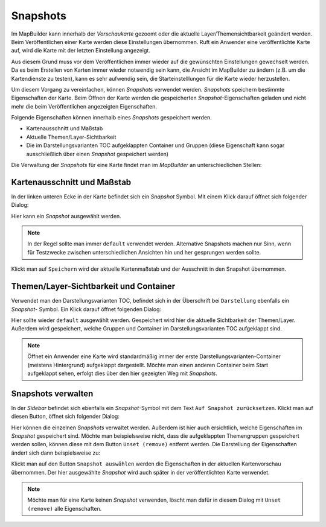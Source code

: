 Snapshots
=========

Im MapBuilder kann innerhalb der *Vorschaukarte* gezoomt oder die aktuelle Layer/Themensichtbarkeit geändert werden.
Beim Veröffentlichen einer Karte werden diese Einstellungen übernommen. Ruft ein Anwender eine veröffentlichte Karte
auf, wird die Karte mit der letzten Einstellung angezeigt.

Aus diesem Grund muss vor dem Veröffentlichen immer wieder auf die gewünschten Einstellungen gewechselt werden.
Da es beim Erstellen von Karten immer wieder notwendig sein kann, die Ansicht im MapBuilder zu ändern (z.B. um die Kartendienste zu testen),
kann es sehr aufwendig sein, die Starteinstelllungen für die Karte wieder herzustellen.

Um diesem Vorgang zu vereinfachen, können *Snapshots* verwendet werden.
*Snapshots* speichern bestimmte Eigenschaften der Karte. Beim Öffnen der Karte werden die gespeicherten *Snapshot*-Eigenschaften geladen
und nicht mehr die beim Veröffentlichen angezeigten Eigenschaften.

Folgende Eigenschaften können innerhalb eines *Snapshots* gespeichert werden.

* Kartenausschnitt und Maßstab
* Aktuelle Themen/Layer-Sichtbarkeit
* Die im Darstellungsvarianten TOC aufgeklappten Container und Gruppen 
  (diese Eigenschaft kann sogar ausschließlich über einen *Snapshot* gespeichert werden)

Die Verwaltung der *Snapshots* für eine Karte findet man im *MapBuilder* an unterschiedlichen Stellen:

.. image:: img/snapshots1.png 

Kartenausschnitt und Maßstab
----------------------------

In der linken unteren Ecke in der Karte befindet sich ein *Snapshot* Symbol. Mit einem Klick darauf 
öffnet sich folgender Dialog:

.. image:: img/snapshots2.png 

Hier kann ein *Snapshot* ausgewählt werden. 

.. note::
   In der Regel sollte man immer ``default`` verwendet werden. Alternative Snapshots machen nur Sinn, wenn 
   für Testzwecke zwischen unterschiedlichen Ansichten hin und her gesprungen werden sollte.

Klickt man auf ``Speichern`` wird der aktuelle Kartenmaßstab und der Ausschnitt in den Snapshot übernommen.

Themen/Layer-Sichtbarkeit und Container
---------------------------------------

Verwendet man den Darstellungsvarianten TOC, befindet sich in der Überschrift bei ``Darstellung`` ebenfalls ein *Snapshot*-
Symbol. Ein Klick darauf öffnet folgenden Dialog:

.. image:: img/snapshots3.png
   
Hier sollte wieder ``default`` ausgewählt werden. Gespeichert wird hier die aktuelle Sichtbarkeit der Themen/Layer.
Außerdem wird gespeichert, welche Gruppen und Container im Darstellungsvarianten TOC aufgeklappt sind.

.. note::
   Öffnet ein Anwender eine Karte wird standardmäßig immer der erste Darstellungsvarianten-Container (meistens Hintergrund)
   aufgeklappt dargestellt. Möchte man einen anderen Container beim Start aufgeklappt sehen, erfolgt dies über den hier gezeigten Weg
   mit *Snapshots*.

Snapshots verwalten
-------------------

In der *Sidebar* befindet sich ebenfalls ein *Snapshot*-Symbol mit dem Text ``Auf Snapshot zurücksetzen``. Klickt man auf diesen 
Button, öffnet sich folgender Dialog:

.. image:: img/snapshots4.png

Hier können die einzelnen *Snapshots* verwaltet werden. Außerdem ist hier auch ersichtlich, welche Eigenschaften im *Snapshot* gespeichert sind.
Möchte man beispielsweise nicht, dass die aufgeklappten Themengruppen gespeichert werden sollen, können diese mit dem Button ``Unset (remove)``
entfernt werden. Die Darstellung der Eigenschaften ändert sich dann beispielsweise zu:

.. image:: img/snapshots5.png

Klickt man auf den Button ``Snapshot auswählen`` werden die Eigenschaften in der aktuellen Kartenvorschau übernommen.
Der hier ausgewählte *Snapshot* wird auch später in der veröffentlichten Karte verwendet.

.. note::
   Möchte man für eine Karte keinen *Snapshot* verwenden, löscht man dafür in diesem Dialog mit ``Unset (remove)`` alle Eigenschaften.

   